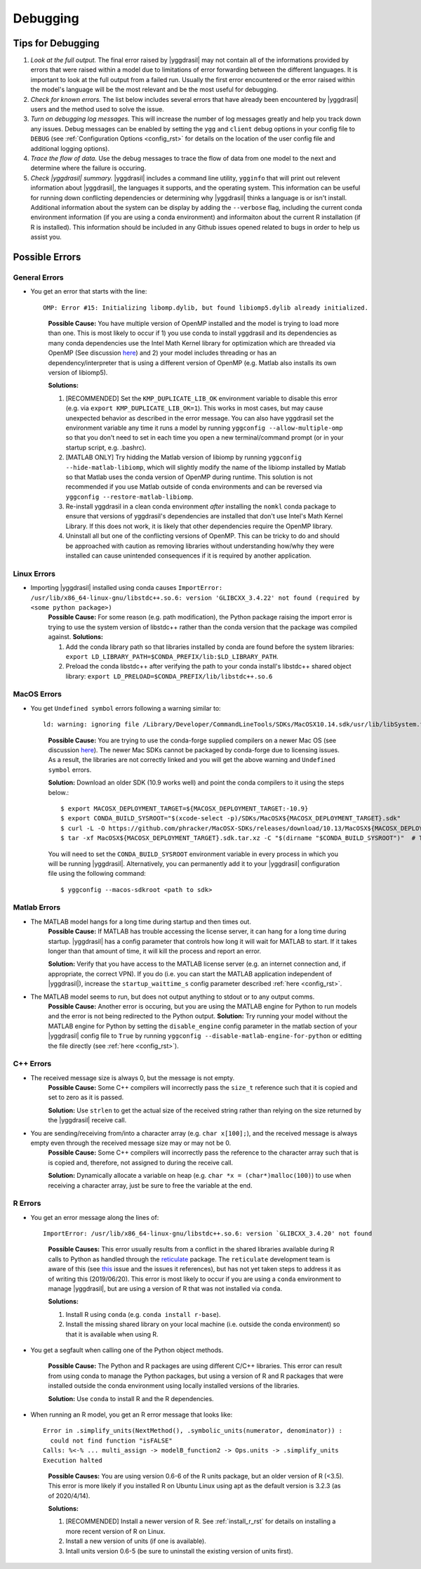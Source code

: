 .. _debugging_rst:

Debugging
#########

Tips for Debugging
==================

#. *Look at the full output.* The final error raised by |yggdrasil| may not contain all of the informations provided by errors that were raised within a model due to limitations of error forwarding between the different languages. It is important to look at the full output from a failed run. Usually the first error encountered or the error raised within the model's language will be the most relevant and be the most useful for debugging.
#. *Check for known errors.* The list below includes several errors that have already been encountered by |yggdrasil| users and the method used to solve the issue.
#. *Turn on debugging log messages.* This will increase the number of log messages greatly and help you track down any issues. Debug messages can be enabled by setting the ``ygg`` and ``client`` debug options in your config file to ``DEBUG`` (see :ref:`Configuration Options <config_rst>` for details on the location of the user config file and additional logging options).
#. *Trace the flow of data.* Use the debug messages to trace the flow of data from one model to the next and determine where the failure is occuring.
#. *Check |yggdrasil| summary.* |yggdrasil| includes a command line utility, ``ygginfo`` that will print out relevent information about |yggdrasil|, the languages it supports, and the operating system. This information can be useful for running down conflicting dependencies or determining why |yggdrasil| thinks a language is or isn't install. Additional information about the system can be display by adding the ``--verbose`` flag, including the current conda environment information (if you are using a conda environment) and informaiton about the current R installation (if R is installed). This information should be included in any Github issues opened related to bugs in order to help us assist you.

Possible Errors
===============


General Errors
--------------

- You get an error that starts with the line::
    
    OMP: Error #15: Initializing libomp.dylib, but found libiomp5.dylib already initialized.
    
  ..

    **Possible Cause:** You have multiple version of OpenMP installed and the model is trying to load more than one. This is most likely to occur if 1) you use conda to install yggdrasil and its dependencies as many conda dependencies use the Intel Math Kernel library for optimization which are threaded via OpenMP (See discussion `here <https://github.com/dmlc/xgboost/issues/1715>`_) and 2) your model includes threading or has an dependency/interpreter that is using a different version of OpenMP (e.g. Matlab also installs its own version of libiomp5).
    
    **Solutions:** 

    #. [RECOMMENDED] Set the ``KMP_DUPLICATE_LIB_OK`` environment variable to disable this error (e.g. via ``export KMP_DUPLICATE_LIB_OK=1``). This works in most cases, but may cause unexpected behavior as described in the error message. You can also have yggdrasil set the environment variable any time it runs a model by running ``yggconfig --allow-multiple-omp`` so that you don't need to set in each time you open a new terminal/command prompt (or in your startup script, e.g. .bashrc).
    #. [MATLAB ONLY] Try hidding the Matlab version of libiomp by running ``yggconfig --hide-matlab-libiomp``, which will slightly modify the name of the libiomp installed by Matlab so that Matlab uses the conda version of OpenMP during runtime. This solution is not recommended if you use Matlab outside of conda environments and can be reversed via ``yggconfig --restore-matlab-libiomp``.
    #. Re-install yggdrasil in a clean conda environment *after* installing the ``nomkl`` conda package to ensure that versions of yggdrasil's dependencies are installed that don't use Intel's Math Kernel Library. If this does not work, it is likely that other dependencies require the OpenMP library.
    #. Uninstall all but one of the conflicting versions of OpenMP. This can be tricky to do and should be approached with caution as removing libraries without understanding how/why they were installed can cause unintended consequences if it is required by another application.

Linux Errors
------------
  
- Importing |yggdrasil| installed using conda causes ``ImportError: /usr/lib/x86_64-linux-gnu/libstdc++.so.6: version 'GLIBCXX_3.4.22' not found (required by <some python package>)``
    **Possible Cause:** For some reason (e.g. path modification), the Python package raising the import error is trying to use the system version of libstdc++ rather than the conda version that the package was compiled against.
    **Solutions:**
    
    #. Add the conda library path so that libraries installed by conda are found before the system libraries: ``export LD_LIBRARY_PATH=$CONDA_PREFIX/lib:$LD_LIBRARY_PATH``.
    #. Preload the conda libstdc++ after verifying the path to your conda install's libstdc++ shared object library: ``export LD_PRELOAD=$CONDA_PREFIX/lib/libstdc++.so.6``


MacOS Errors
------------

- You get ``Undefined symbol`` errors following a warning similar to::
    
    ld: warning: ignoring file /Library/Developer/CommandLineTools/SDKs/MacOSX10.14.sdk/usr/lib/libSystem.tbd, file was built for unsupported file format ( 0x2D 0x2D 0x2D 0x20 0x21 0x74 0x61 0x70 0x69 0x2D 0x74 0x62 0x64 0x2D 0x76 0x33 ) which is not the architecture being linked (x86_64): /Library/Developer/CommandLineTools/SDKs/MacOSX10.14.sdk/usr/lib/libSystem.tbd

  ..
    
    **Possible Cause:** You are trying to use the conda-forge supplied compilers on a newer Mac OS (see discussion `here <https://github.com/conda-forge/compilers-feedstock/issues/6>`_). The newer Mac SDKs cannot be packaged by conda-forge due to licensing issues. As a result, the libraries are not correctly linked and you will get the above warning and ``Undefined symbol`` errors.

    **Solution:** Download an older SDK (10.9 works well) and point the conda compilers to it using the steps below.::

      $ export MACOSX_DEPLOYMENT_TARGET=${MACOSX_DEPLOYMENT_TARGET:-10.9}
      $ export CONDA_BUILD_SYSROOT="$(xcode-select -p)/SDKs/MacOSX${MACOSX_DEPLOYMENT_TARGET}.sdk"
      $ curl -L -O https://github.com/phracker/MacOSX-SDKs/releases/download/10.13/MacOSX${MACOSX_DEPLOYMENT_TARGET}.sdk.tar.xz
      $ tar -xf MacOSX${MACOSX_DEPLOYMENT_TARGET}.sdk.tar.xz -C "$(dirname "$CONDA_BUILD_SYSROOT")"  # This may require sudo

    You will need to set the ``CONDA_BUILD_SYSROOT`` environment variable in every process in which you will be running |yggdrasil|. Alternatively, you can permanently add it to your |yggdrasil| configuration file using the following command::

      $ yggconfig --macos-sdkroot <path to sdk>
      
Matlab Errors
-------------

- The MATLAB model hangs for a long time during startup and then times out.
    **Possible Cause:** If MATLAB has trouble accessing the license server, it can hang for a long time during startup. |yggdrasil| has a config parameter that controls how long it will wait for MATLAB to start. If it takes longer than that amount of time, it will kill the process and report an error.

    **Solution:** Verify that you have access to the MATLAB license server (e.g. an internet connection and, if appropriate, the correct VPN). If you do (i.e. you can start the MATLAB application independent of |yggdrasil|), increase the ``startup_waittime_s`` config parameter described :ref:`here <config_rst>`.
- The MATLAB model seems to run, but does not output anything to stdout or to any output comms.
    **Possible Cause:** Another error is occuring, but you are using the MATLAB engine for Python to run models and the error is not being redirected to the Python output.
    **Solution:** Try running your model without the MATLAB engine for Python by setting the ``disable_engine`` config parameter in the matlab section of your |yggdrasil| config file to ``True`` by running ``yggconfig --disable-matlab-engine-for-python`` or editting the file directly (see :ref:`here <config_rst>`).

C++ Errors
----------

- The received message size is always 0, but the message is not empty.
    **Possible Cause:** Some C++ compilers will incorrectly pass the ``size_t`` reference such that it is copied and set to zero as it is passed.

    **Solution:** Use ``strlen`` to get the actual size of the received string rather than relying on the size returned by the |yggdrasil| receive call.
    
- You are sending/receiving from/into a character array (e.g. ``char x[100];``), and the received message is always empty even through the received message size may or may not be 0.
    **Possible Cause:** Some C++ compilers will incorrectly pass the reference to the character array such that is is copied and, therefore, not assigned to during the receive call.
    
    **Solution:** Dynamically allocate a variable on heap (e.g. ``char *x = (char*)malloc(100)``) to use when receiving a character array, just be sure to free the variable at the end.

R Errors
--------

- You get an error message along the lines of::

    ImportError: /usr/lib/x86_64-linux-gnu/libstdc++.so.6: version `GLIBCXX_3.4.20' not found

  ..
  
    **Possible Causes:** This error usually results from a conflict in the shared libraries available during R calls to Python as handled through the `reticulate <https://rstudio.github.io/reticulate/>`_ package. The ``reticulate`` development team is aware of this (see `this <https://github.com/rstudio/reticulate/issues/428>`_ issue and the issues it references), but has not yet taken steps to address it as of writing this (2019/06/20). This error is most likely to occur if you are using a ``conda`` environment to manage |yggdrasil|, but are using a version of R that was not installed via ``conda``.
    
    **Solutions:**
    
    #. Install R using ``conda`` (e.g. ``conda install r-base``).
    #. Install the missing shared library on your local machine (i.e. outside the conda environment) so that it is available when using R.
    
- You get a segfault when calling one of the Python object methods.
  
    **Possible Cause:** The Python and R packages are using different C/C++ libraries. This error can result from using conda to manage the Python packages, but using a version of R and R packages that were installed outside the conda environment using locally installed versions of the libraries.

    **Solution:** Use ``conda`` to install R and the R dependencies.
    
- When running an R model, you get an R error message that looks like::

    Error in .simplify_units(NextMethod(), .symbolic_units(numerator, denominator)) :
      could not find function "isFALSE"
    Calls: %<-% ... multi_assign -> modelB_function2 -> Ops.units -> .simplify_units
    Execution halted

  ..
    
    **Possible Causes:** You are using version 0.6-6 of the R units package, but an older version of R (<3.5). This error is more likely if you installed R on Ubuntu Linux using apt as the default version is 3.2.3 (as of 2020/4/14).

    **Solutions:**
    
    #. [RECOMMENDED] Install a newer version of R. See :ref:`install_r_rst` for details on installing a more recent version of R on Linux.
    #. Install a new version of units (if one is available).
    #. Intall units version 0.6-5 (be sure to uninstall the existing version of units first).
